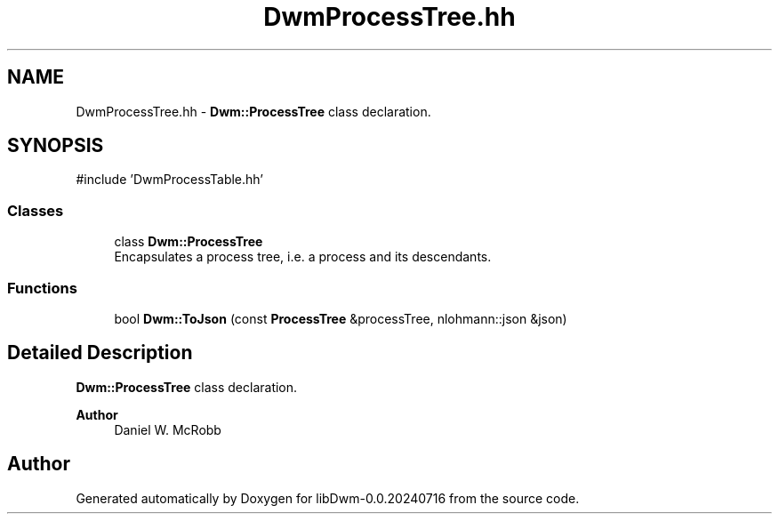 .TH "DwmProcessTree.hh" 3 "libDwm-0.0.20240716" \" -*- nroff -*-
.ad l
.nh
.SH NAME
DwmProcessTree.hh \- \fBDwm::ProcessTree\fP class declaration\&.  

.SH SYNOPSIS
.br
.PP
\fR#include 'DwmProcessTable\&.hh'\fP
.br

.SS "Classes"

.in +1c
.ti -1c
.RI "class \fBDwm::ProcessTree\fP"
.br
.RI "Encapsulates a process tree, i\&.e\&. a process and its descendants\&. "
.in -1c
.SS "Functions"

.in +1c
.ti -1c
.RI "bool \fBDwm::ToJson\fP (const \fBProcessTree\fP &processTree, nlohmann::json &json)"
.br
.in -1c
.SH "Detailed Description"
.PP 
\fBDwm::ProcessTree\fP class declaration\&. 


.PP
\fBAuthor\fP
.RS 4
Daniel W\&. McRobb 
.RE
.PP

.SH "Author"
.PP 
Generated automatically by Doxygen for libDwm-0\&.0\&.20240716 from the source code\&.
